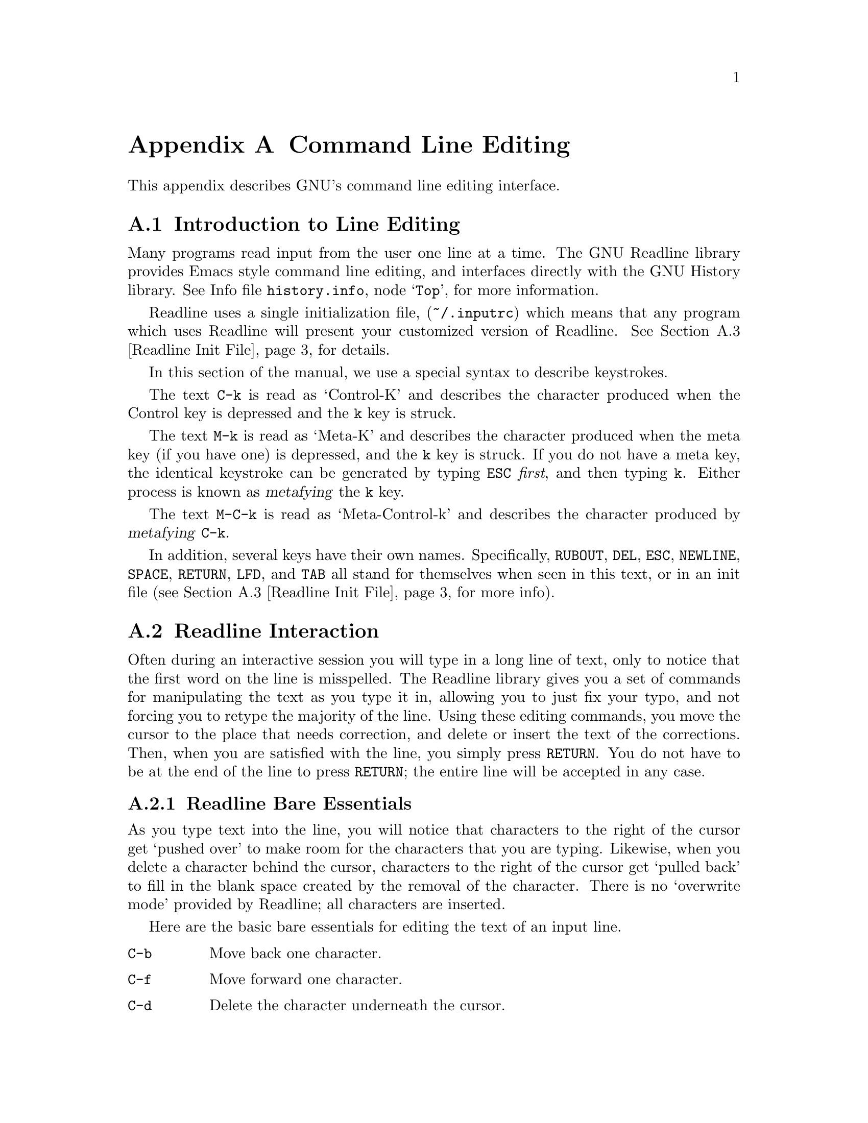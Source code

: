 @ignore

This file documents the end user interface to the GNU command line
editing feautres.  It is to be an appendix to manuals for programs which
use these features.  There is a document entitled "readline.texinfo"
which contains both end-user and programmer documentation for the GNU
Readline Library.

Copyright (C) 1988 Free Software Foundation, Inc.

Authored by Brian Fox.

Permission is granted to process this file through Tex and print the
results, provided the printed document carries copying permission notice
identical to this one except for the removal of this paragraph (this
paragraph not being relevant to the printed manual).

Permission is granted to make and distribute verbatim copies of this manual
provided the copyright notice and this permission notice are preserved on
all copies.

Permission is granted to copy and distribute modified versions of this
manual under the conditions for verbatim copying, provided also that the
GNU Copyright statement is available to the distributee, and provided that
the entire resulting derived work is distributed under the terms of a
permission notice identical to this one.

Permission is granted to copy and distribute translations of this manual
into another language, under the above conditions for modified versions.
@end ignore

@appendix Command Line Editing
@node Command Line Editing, , , Top

This appendix describes GNU's command line editing interface.

@menu
* Introduction and Notation::	Notation used in this appendix.
* Basic Line Editing::		The minimum set of commands for editing a line.
* Movement Commands::		Commands for moving the cursor about the line.
* Cutting and Pasting::		Deletion and copying of text sections.
* Transposition::		Exchanging two characters or words.
* Completion::			Expansion of a partially typed word into
				 the full text.
@end menu

@node Readline Introduction, Readline Interaction, Readline Top, Readline Top
@section Introduction to Line Editing

Many programs read input from the user one line at a time.  The GNU
Readline library provides Emacs style command line editing, and
interfaces directly with the GNU History library. @inforef{Top, History,
history.info}, for more information.

Readline uses a single initialization file, (@file{~/.inputrc}) which
means that any program which uses Readline will present your customized
version of Readline.  @xref{Readline Init File} for details.

In this section of the manual, we use a special syntax to describe
keystrokes.

The text @key{C-k} is read as `Control-K' and describes the character
produced when the Control key is depressed and the @key{k} key is struck.

The text @key{M-k} is read as `Meta-K' and describes the character
produced when the meta key (if you have one) is depressed, and the @key{k}
key is struck.  If you do not have a meta key, the identical keystroke
can be generated by typing @key{ESC} @i{first}, and then typing @key{k}.
Either process is known as @dfn{metafying} the @key{k} key.

The text @key{M-C-k} is read as `Meta-Control-k' and describes the
character produced by @dfn{metafying} @key{C-k}.

In addition, several keys have their own names.  Specifically,
@key{RUBOUT}, @key{DEL}, @key{ESC}, @key{NEWLINE}, @key{SPACE},
@key{RETURN}, @key{LFD}, and @key{TAB} all stand for themselves when
seen in this text, or in an init file (@pxref{Readline Init File}, for
more info).

@node Readline Interaction, Readline Init File, Readline Introduction, Readline Top
@section Readline Interaction
@cindex interaction, readline

Often during an interactive session you will type in a long line of
text, only to notice that the first word on the line is misspelled.  The
Readline library gives you a set of commands for manipulating the text
as you type it in, allowing you to just fix your typo, and not forcing
you to retype the majority of the line.  Using these editing commands,
you move the cursor to the place that needs correction, and delete or
insert the text of the corrections.  Then, when you are satisfied with
the line, you simply press @key{RETURN}.  You do not have to be at the
end of the line to press @key{RETURN}; the entire line will be accepted
in any case.

@menu
* Readline Bare Essentials::	The least you need to know about Readline.
* Readline Movement Commands::	Moving about the input line.
* Readline Killing Commands::	How to delete text, and how to get it back!
* Readline Arguments::		Giving numeric arguments to commands.
@end menu

@node Readline Bare Essentials, Readline Movement Commands, Readline Interaction, Readline Interaction
@subsection Readline Bare Essentials

As you type text into the line, you will notice that characters to the
right of the cursor get `pushed over' to make room for the characters
that you are typing.  Likewise, when you delete a character behind the
cursor, characters to the right of the cursor get `pulled back' to fill
in the blank space created by the removal of the character.  There is no
`overwrite mode' provided by Readline; all characters are inserted.

Here are the basic bare essentials for editing the text of an input line.

@table @key
@item C-b
Move back one character.
@item C-f
Move forward one character.
@item C-d
Delete the character underneath the cursor.
@item DEL
Delete the character to the left of the cursor.
@item printing character
Insert itself into the line at the cursor.
@item C-_
Undo the last thing that you did.  You can undo all the way back to an
empty line.
@end table

@node Readline Movement Commands, Readline Killing Commands, Readline Bare Essentials, Readline Interaction
@subsection Readline Movement Commands

The above table described the most basic possible keystrokes that you
would need in order to do editing of the input line.  For your
convenience, many other commands have been added in addition to
@key{C-b}, @key{C-f}, @key{C-d}, and @key{DEL}.  Here are some
commands for moving more rapidly about the line.

@table @key
@item C-a
Move to the start of the line.
@item C-e
Move to the end of the line.
@item M-f
Move forward a word.
@item M-b
Move backward a word.
@item C-l
Clear the screen, reprinting the current line at the top.
@end table

Notice how @key{C-f} moves forward a character, while @key{M-f} moves
forward a word?  It is a loose convention that control keystrokes
operate on characters while meta keystrokes operate on words.

@node Readline Killing Commands, Readline Arguments, Readline Movement Commands, Readline Interaction
@subsection Readline Killing Commands

Now that we know how to move about the line, we might be interested in
performing more sophisticated operations, such as moving a word from the
front of the line to the end, or removing a mistyped argument to a
command.

@dfn{Killing} text means to delete the text from the line, but to save
it away for later use, usually by @dfn{yanking} it back into the line.
If the description for a command says that it `kills' text, then you can
be sure that you can get the text back in a different (or the same)
place later.

Here is the list of commands for killing text.

@table @key
@item C-k
Kill the text from the current cursor position to the end of the line.

@item M-d
Kill from the cursor to the end of the current word, or if between
words, to the end of the next word.

@item M-DEL
Kill from the cursor to the start of the current word, or if between
words, to the start of the previous word.

@item C-w
Kill from the cursor to the previous whitespace.  This is different than
@key{M-DEL} because the word boundaries differ.

@end table

And, here is how to @dfn{yank} the text back into the line.

@table @key
@item C-y
Yank the most recently killed text back into the buffer at the cursor.

@item M-y
Rotate the kill-ring, and yank the new top.  You can only do this if
the prior command is @key{C-y} or @key{M-y}.
@end table

When you use a kill command, the text is saved in a @dfn{kill-ring}.
Any number of consecutive kills save all of the killed text together, so
that when you yank it back, you get it in one clean sweep.  The kill
ring is not line specific; the text that you killed on a previously
typed line is available to be yanked back later, when you are typing
another line.

@node Readline Arguments, , Readline Killing Commands, Readline Interaction
@subsection Readline Arguments

You can pass numeric arguments to Readline commands.  Sometimes the
argument acts as a repeat count, other times it is the @i{sign} of the
argument that is significant.  If you pass a negative argument to a
command which normally acts in a forward direction, that command will
act in a backward direction.  For example, to kill text back to the
start of the line, you might type @key{M--} @key{C-k}.

The general way to pass numeric arguments to a command is to type meta
digits before the command.  If the first `digit' you type is a minus
sign (@key{-}), then the sign of the argument will be negative.  Once
you have typed one meta digit to get the argument started, you can type
the remainder of the digits, and then the command.  For example, to give
the @key{C-d} command an argument of 10, you could type @key{M-1 0 C-d}.


@node Readline Init File, , Readline Interaction, Readline Top
@section Readline Init File

Although the Readline library comes with a set of Emacs-like
keybindings, it is possible that you would like to use a different set
of keybindings.  You can customize programs that use Readline by putting
commands in an @dfn{init} file in your home directory.  The name of this
file is @file{~/.inputrc}.

When a program which uses the Readline library starts up, the
@file{~/.inputrc} file is read, and the keybindings are set.

@menu
* Readline Init Syntax::	Syntax for the commands in @file{~/.inputrc}.
* Readline Vi Mode::		Switching to @code{vi} mode in Readline.
@end menu

@node Readline Init Syntax, Readline Vi Mode, Readline Init File, Readline Init File
@subsection Readline Init Syntax

You can start up with a vi-like editing mode by placing

@example
@code{set editing-mode vi}
@end example

in your @file{~/.inputrc} file.

You can have Readline use a single line for display, scrolling the input
between the two edges of the screen by placing

@example
@code{set horizontal-scroll-mode On}
@end example

in your @file{~/.inputrc} file.

The syntax for controlling keybindings in the @file{~/.inputrc} file is
simple.  First you have to know the @i{name} of the command that you
want to change.  The following pages contain tables of the command name, the
default keybinding, and a short description of what the command does.

Once you know the name of the command, simply place the name of the key
you wish to bind the command to, a colon, and then the name of the
command on a line in the @file{~/.inputrc} file.  Here is an example:

@example
# This is a comment line.
Meta-Rubout:	backward-kill-word
Control-u:	universal-argument
@end example

@menu
* Commands For Moving::		Moving about the line.
* Commands For History::	Getting at previous lines.
* Commands For Text::		Commands for changing text.
* Commands For Killing::	Commands for killing and yanking.
* Numeric Arguments::		Specifying numeric arguments, repeat counts.
* Commands For Completion::	Getting Readline to do the typing for you.
* Miscellaneous Commands::	Other miscillaneous commands.
@end menu

@node Commands For Moving, Commands For History, Readline Init Syntax, Readline Init Syntax
@subsubsection Commands For Moving
@table @code
@item beginning-of-line (C-a)
Move to the start of the current line.

@item end-of-line (C-e)
Move to the end of the line.

@item forward-char (C-f)
Move forward a character.

@item backward-char (C-b)
Move back a character.

@item forward-word (M-f)
Move forward to the end of the next word.

@item backward-word (M-b)
Move back to the start of this, or the previous, word.

@item clear-screen (C-l)
Clear the screen leaving the current line at the top of the screen.

@end table

@node Commands For History, Commands For Text, Commands For Moving, Readline Init Syntax
@subsubsection Commands For Manipulating The History

@table @code
@item accept-line (Newline, Return)
Accept the line regardless of where the cursor is.  If this line is
non-empty, add it too the history list.  If this line was a history
line, then restore the history line to its original state.

@item previous-history (C-p)
Move `up' through the history list.

@item next-history (C-n)
Move `down' through the history list.

@item beginning-of-history (M-<)
Move to the first line in the history.

@item end-of-history (M->)
Move to the end of the input history, i.e., the line you are entering!

@item reverse-search-history (C-r)
Search backward starting at the current line and moving `up' through
the history as necessary.  This is an incremental search.

@item forward-search-history (C-s)
Search forward starting at the current line and moving `down' through
the the history as neccessary.

@end table

@node Commands For Text, Commands For Killing, Commands For History, Readline Init Syntax
@subsubsection Commands For Changing Text

@table @code
@item delete-char (C-d)
Delete the character under the cursor.  If the cursor is at the
beginning of the line, and there are no characters in the line, and
the last character typed was not C-d, then return EOF.

@item backward-delete-char (Rubout)
Delete the character behind the cursor.  A numeric arg says to kill
the characters instead of deleting them.

@item quoted-insert (C-q, C-v)
Add the next character that you type to the line verbatim.  This is
how to insert things like C-q for example.

@item tab-insert (M-TAB)
Insert a tab character.

@item self-insert (a, b, A, 1, !, ...)
Insert yourself.

@item transpose-chars (C-t)
Drag the character before point forward over the character at point.
Point moves forward as well.  If point is at the end of the line, then
transpose the two characters before point.  Negative args don't work.

@item transpose-words (M-t)
Drag the word behind the cursor past the word in front of the cursor
moving the cursor over that word as well.

@item upcase-word (M-u)
Uppercase the current (or following) word.  With a negative argument,
do the previous word, but do not move point.

@item downcase-word (M-l)
Lowercase the current (or following) word.  With a negative argument,
do the previous word, but do not move point.

@item capitalize-word (M-c)
Uppercase the current (or following) word.  With a negative argument,
do the previous word, but do not move point.

@end table

@node Commands For Killing, Numeric Arguments, Commands For Text, Readline Init Syntax
@subsubsection Killing And Yanking

@table @code

@item kill-line (C-k)
Kill the text from the current cursor position to the end of the line.

@item backward-kill-line ()
Kill backward to the beginning of the line.  This is normally unbound.

@item kill-word (M-d)
Kill from the cursor to the end of the current word, or if between
words, to the end of the next word.

@item backward-kill-word (M-DEL)
Kill the word behind the cursor.

@item unix-line-discard (C-u)
Do what C-u used to do in Unix line input.  We save the killed text on
the kill-ring, though.

@item unix-word-rubout (C-w)
Do what C-w used to do in Unix line input.  The killed text is saved
on the kill-ring.  This is different than backward-kill-word because
the word boundaries differ.

@item yank (C-y)
Yank the top of the kill ring into the buffer at point.

@item yank-pop (M-y)
Rotate the kill-ring, and yank the new top.  You can only do this if
the prior command is yank or yank-pop.
@end table

@node Numeric Arguments, Commands For Completion, Commands For Killing, Readline Init Syntax
@subsubsection Specifying Numeric Arguments
@table @code

@item digit-argument (M-0, M-1, ... M--)
Add this digit to the argument already accumulating, or start a new
argument.  M-- starts a negative argument.

@item universal-argument ()
Do what C-u does in emacs.  By default, this is not bound.
@end table


@node Commands For Completion, Miscellaneous Commands, Numeric Arguments, Readline Init Syntax
@subsubsection Letting Readline Type For You

@table @code
@item complete (TAB)
Attempt to do completion on the text before point.  This is
implementation defined.  Generally, if you are typing a filename
argument, you can do filename completion; if you are typing a command,
you can do command completion, if you are typing in a symbol to GDB, you
can do symbol name completion, if you are typing in a variable to Bash,
you can do variable name completion...

@item possible-completions (M-?)
List the possible completions of the text before point.
@end table

@node Miscellaneous Commands, , Commands For Completion, Readline Init Syntax
@subsubsection Some Miscellaneous Commands
@table @code

@item abort (C-g)
Ding!  Stops things.

@item do-uppercase-version (M-a, M-b, ...)
Run the command that is bound to your uppercase brother.

@item prefix-meta (ESC)
Make the next character that you type be metafied.  This is for
people without a meta key.  @key{ESC-f} is equivalent to @key{M-f}.

@item undo (C-_)
Incremental undo, separately remembered for each line.

@item revert-line (M-r)
Undo all changes made to this line.  This is like typing the `undo'
command enough times to get back to the beginning.
@end table

@node Readline Vi Mode, , Readline Init Syntax, Readline Init File
@subsection Readline Vi Mode

While the Readline library does not have a full set of Vi editing
functions, it does contain enough to allow simple editing of the line.

In order to switch interactively between Emacs and Vi editing modes, use
the command M-C-j (toggle-editing-mode).

When you enter a line in Vi mode, you are already placed in `insertion'
mode, as if you had typed an `i'.  Pressing @key{ESC} switches you into
`edit' mode, where you can edit the text of the line with the standard
Vi movement keys, move to previous history lines with `k', and following
lines with `j', and so forth.





